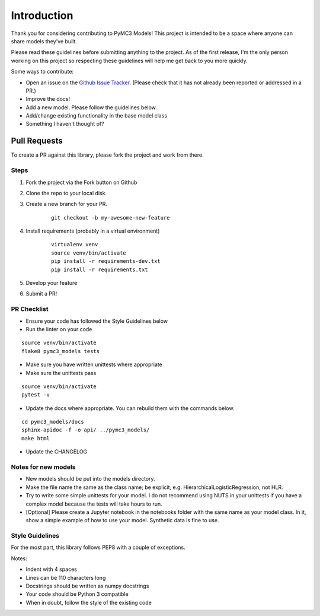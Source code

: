 Introduction
================

Thank you for considering contributing to PyMC3 Models! This project is intended to be a space where anyone can share models they've built.

Please read these guidelines before submitting anything to the project. As of the first release, I'm the only person working on this project so respecting these guidelines will help me get back to you more quickly.

Some ways to contribute:

- Open an issue on the `Github Issue Tracker <https://github.com/parsing-science/pymc3_models/issues>`__. (Please check that it has not already been reported or addressed in a PR.)
- Improve the docs!
- Add a new model. Please follow the guidelines below.
- Add/change existing functionality in the base model class
- Something I haven't thought of?
  
Pull Requests
------------------
To create a PR against this library, please fork the project and work from there.

Steps
++++++

1. Fork the project via the Fork button on Github

2. Clone the repo to your local disk.

3. Create a new branch for your PR.

    ::

        git checkout -b my-awesome-new-feature

4. Install requirements (probably in a virtual environment)

    ::

        virtualenv venv
        source venv/bin/activate
        pip install -r requirements-dev.txt
        pip install -r requirements.txt

5. Develop your feature
   
6. Submit a PR!
   
PR Checklist
+++++++++++++

- Ensure your code has followed the Style Guidelines below
- Run the linter on your code

::

    source venv/bin/activate
    flake8 pymc3_models tests

- Make sure you have written unittests where appropriate
- Make sure the unittests pass

::

    source venv/bin/activate
    pytest -v

- Update the docs where appropriate. You can rebuild them with the commands below.

::

    cd pymc3_models/docs
    sphinx-apidoc -f -o api/ ../pymc3_models/
    make html

- Update the CHANGELOG

Notes for new models
++++++++++++++++++++++++++

- New models should be put into the models directory. 
- Make the file name the same as the class name; be explicit, e.g. HierarchicalLogisticRegression, not HLR.
- Try to write some simple unittests for your model. I do not recommend using NUTS in your unittests if you have a complex model because the tests will take hours to run.
- [Optional] Please create a Jupyter notebook in the notebooks folder with the same name as your model class. In it, show a simple example of how to use your model. Synthetic data is fine to use.

Style Guidelines
++++++++++++++++++++++++++

For the most part, this library follows PEP8 with a couple of exceptions. 

Notes:

- Indent with 4 spaces
- Lines can be 110 characters long
- Docstrings should be written as numpy docstrings
- Your code should be Python 3 compatible
- When in doubt, follow the style of the existing code
